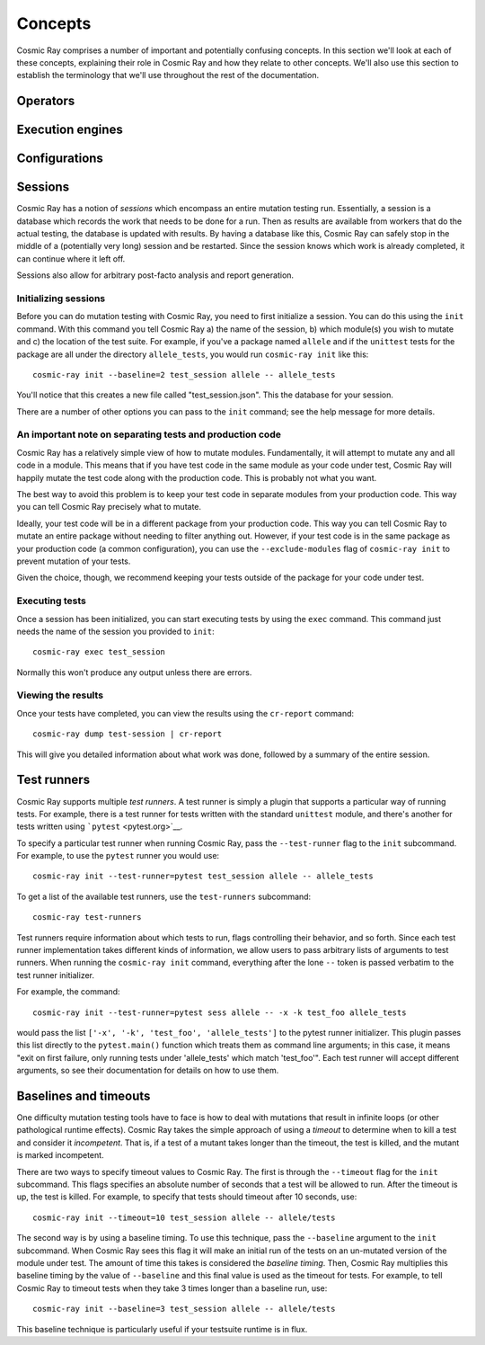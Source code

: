 ==========
 Concepts
==========

Cosmic Ray comprises a number of important and potentially confusing concepts.
In this section we'll look at each of these concepts, explaining their role in
Cosmic Ray and how they relate to other concepts. We'll also use this section to
establish the terminology that we'll use throughout the rest of the
documentation.

Operators
=========

Execution engines
=================

Configurations
==============

Sessions
========

Cosmic Ray has a notion of *sessions* which encompass an entire mutation
testing run. Essentially, a session is a database which records the work
that needs to be done for a run. Then as results are available from
workers that do the actual testing, the database is updated with
results. By having a database like this, Cosmic Ray can safely stop in
the middle of a (potentially very long) session and be restarted. Since
the session knows which work is already completed, it can continue where
it left off.

Sessions also allow for arbitrary post-facto analysis and report
generation.

Initializing sessions
---------------------

Before you can do mutation testing with Cosmic Ray, you need to first
initialize a session. You can do this using the ``init`` command. With
this command you tell Cosmic Ray a) the name of the session, b) which
module(s) you wish to mutate and c) the location of the test suite. For
example, if you've a package named ``allele`` and if the ``unittest``
tests for the package are all under the directory ``allele_tests``, you
would run ``cosmic-ray init`` like this:

::

    cosmic-ray init --baseline=2 test_session allele -- allele_tests

You'll notice that this creates a new file called "test\_session.json".
This the database for your session.

There are a number of other options you can pass to the ``init``
command; see the help message for more details.

An important note on separating tests and production code
---------------------------------------------------------

Cosmic Ray has a relatively simple view of how to mutate modules.
Fundamentally, it will attempt to mutate any and all code in a module.
This means that if you have test code in the same module as your code
under test, Cosmic Ray will happily mutate the test code along with the
production code. This is probably not what you want.

The best way to avoid this problem is to keep your test code in separate
modules from your production code. This way you can tell Cosmic Ray
precisely what to mutate.

Ideally, your test code will be in a different package from your
production code. This way you can tell Cosmic Ray to mutate an entire
package without needing to filter anything out. However, if your test
code is in the same package as your production code (a common
configuration), you can use the ``--exclude-modules`` flag of
``cosmic-ray init`` to prevent mutation of your tests.

Given the choice, though, we recommend keeping your tests outside of the
package for your code under test.

Executing tests
---------------

Once a session has been initialized, you can start executing tests by
using the ``exec`` command. This command just needs the name of the
session you provided to ``init``:

::

    cosmic-ray exec test_session

Normally this won't produce any output unless there are errors.

Viewing the results
-------------------

Once your tests have completed, you can view the results using the
``cr-report`` command:

::

    cosmic-ray dump test-session | cr-report

This will give you detailed information about what work was done,
followed by a summary of the entire session.

Test runners
============

Cosmic Ray supports multiple *test runners*. A test runner is simply a
plugin that supports a particular way of running tests. For example,
there is a test runner for tests written with the standard ``unittest``
module, and there's another for tests written using
```pytest`` <pytest.org>`__.

To specify a particular test runner when running Cosmic Ray, pass the
``--test-runner`` flag to the ``init`` subcommand. For example, to use
the ``pytest`` runner you would use:

::

    cosmic-ray init --test-runner=pytest test_session allele -- allele_tests

To get a list of the available test runners, use the ``test-runners``
subcommand:

::

    cosmic-ray test-runners

Test runners require information about which tests to run, flags
controlling their behavior, and so forth. Since each test runner
implementation takes different kinds of information, we allow users to
pass arbitrary lists of arguments to test runners. When running the
``cosmic-ray init`` command, everything after the lone ``--`` token is
passed verbatim to the test runner initializer.

For example, the command:

::

    cosmic-ray init --test-runner=pytest sess allele -- -x -k test_foo allele_tests

would pass the list ``['-x', '-k', 'test_foo', 'allele_tests']`` to the
pytest runner initializer. This plugin passes this list directly to the
``pytest.main()`` function which treats them as command line arguments;
in this case, it means "exit on first failure, only running tests under
'allele\_tests' which match 'test\_foo'". Each test runner will accept
different arguments, so see their documentation for details on how to
use them.

Baselines and timeouts
======================

One difficulty mutation testing tools have to face is how to deal with
mutations that result in infinite loops (or other pathological runtime
effects). Cosmic Ray takes the simple approach of using a *timeout* to
determine when to kill a test and consider it *incompetent*. That is, if
a test of a mutant takes longer than the timeout, the test is killed,
and the mutant is marked incompetent.

There are two ways to specify timeout values to Cosmic Ray. The first is
through the ``--timeout`` flag for the ``init`` subcommand. This flags
specifies an absolute number of seconds that a test will be allowed to
run. After the timeout is up, the test is killed. For example, to
specify that tests should timeout after 10 seconds, use:

::

    cosmic-ray init --timeout=10 test_session allele -- allele/tests

The second way is by using a baseline timing. To use this technique,
pass the ``--baseline`` argument to the ``init`` subcommand. When Cosmic
Ray sees this flag it will make an initial run of the tests on an
un-mutated version of the module under test. The amount of time this
takes is considered the *baseline timing*. Then, Cosmic Ray multiplies
this baseline timing by the value of ``--baseline`` and this final value
is used as the timeout for tests. For example, to tell Cosmic Ray to
timeout tests when they take 3 times longer than a baseline run, use:

::

    cosmic-ray init --baseline=3 test_session allele -- allele/tests

This baseline technique is particularly useful if your testsuite runtime
is in flux.
